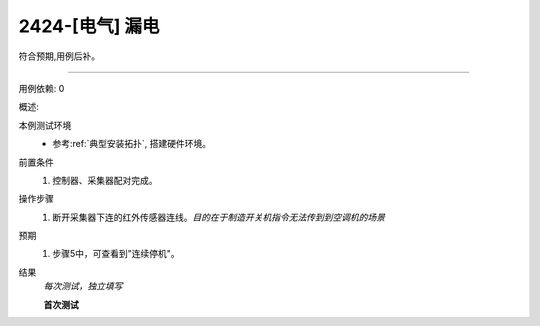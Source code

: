 2424-[电气] 漏电
======================

符合预期,用例后补。

------------

用例依赖: 0

概述: 

本例测试环境
    * 参考\ :ref:`典型安装拓扑`, 搭建硬件环境。

前置条件
    #. 控制器、采集器配对完成。

操作步骤
    1. 断开采集器下连的红外传感器连线。\ *目的在于制造开关机指令无法传到到空调机的场景*

预期
    1. 步骤5中，可查看到"连续停机"。

结果
    *每次测试，独立填写*

    **首次测试**
    